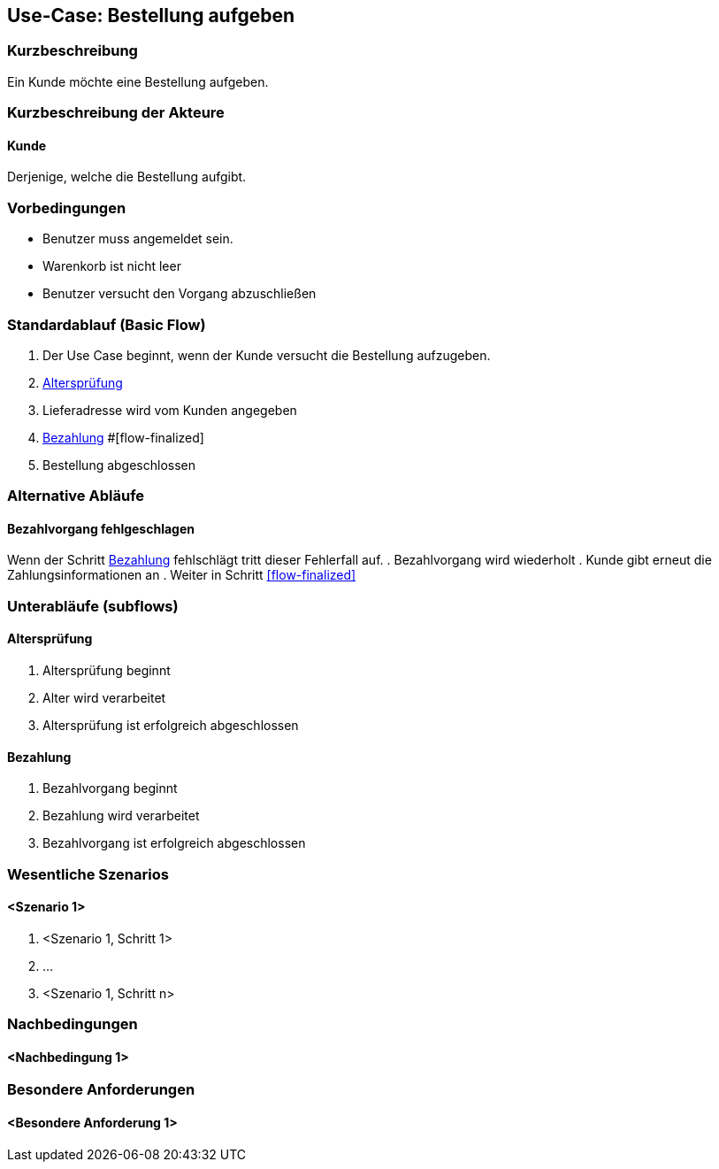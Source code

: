 //Nutzen Sie dieses Template als Grundlage für die Spezifikation *einzelner* Use-Cases. Diese lassen sich dann per Include in das Use-Case Model Dokument einbinden (siehe Beispiel dort).
== Use-Case: Bestellung aufgeben
===	Kurzbeschreibung
//<Kurze Beschreibung des Use Case>
Ein Kunde möchte eine Bestellung aufgeben.

===	Kurzbeschreibung der Akteure
==== Kunde
Derjenige, welche die Bestellung aufgibt.

=== Vorbedingungen
//Vorbedingungen müssen erfüllt, damit der Use Case beginnen kann, z.B. Benutzer ist angemeldet, Warenkorb ist nicht leer...
* Benutzer muss angemeldet sein.
* Warenkorb ist nicht leer
* Benutzer versucht den Vorgang abzuschließen

=== Standardablauf (Basic Flow)
//Der Standardablauf definiert die Schritte für den Erfolgsfall ("Happy Path")

. Der Use Case beginnt, wenn der Kunde versucht die Bestellung aufzugeben.
. <<sub-altersprüfung>>
. Lieferadresse wird vom Kunden angegeben
. <<sub-bezahlung>>
#[flow-finalized]
. Bestellung abgeschlossen

=== Alternative Abläufe
//Nutzen Sie alternative Abläufe für Fehlerfälle, Ausnahmen und Erweiterungen zum Standardablauf
==== Bezahlvorgang fehlgeschlagen
Wenn der Schritt <<sub-bezahlung>> fehlschlägt tritt dieser Fehlerfall auf.
. Bezahlvorgang wird wiederholt
. Kunde gibt erneut die Zahlungsinformationen an
. Weiter in Schritt <<flow-finalized>>

=== Unterabläufe (subflows)
//Nutzen Sie Unterabläufe, um wiederkehrende Schritte auszulagern

[#sub-altersprüfung]
==== Altersprüfung
. Altersprüfung beginnt
. Alter wird verarbeitet
. Altersprüfung ist erfolgreich abgeschlossen

[#sub-bezahlung]
==== Bezahlung
. Bezahlvorgang beginnt
. Bezahlung wird verarbeitet
. Bezahlvorgang ist erfolgreich abgeschlossen

=== Wesentliche Szenarios
//Szenarios sind konkrete Instanzen eines Use Case, d.h. mit einem konkreten Akteur und einem konkreten Durchlauf der o.g. Flows. Szenarios können als Vorstufe für die Entwicklung von Flows und/oder zu deren Validierung verwendet werden.
==== <Szenario 1>
. <Szenario 1, Schritt 1>
. 	…
. <Szenario 1, Schritt n>

===	Nachbedingungen
//Nachbedingungen beschreiben das Ergebnis des Use Case, z.B. einen bestimmten Systemzustand.
==== <Nachbedingung 1>

=== Besondere Anforderungen
//Besondere Anforderungen können sich auf nicht-funktionale Anforderungen wie z.B. einzuhaltende Standards, Qualitätsanforderungen oder Anforderungen an die Benutzeroberfläche beziehen.
==== <Besondere Anforderung 1>
